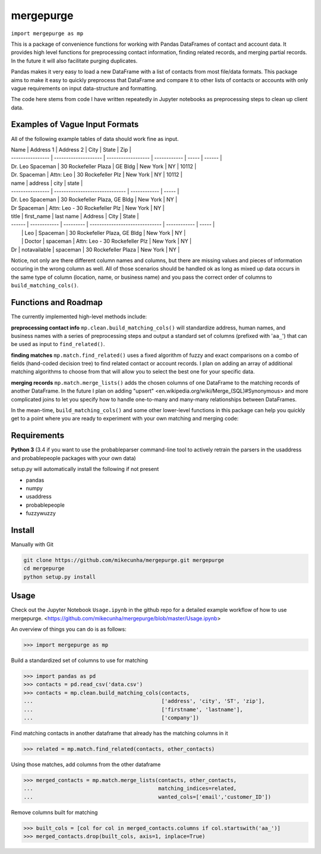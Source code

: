 mergepurge
==========

``import mergepurge as mp``

This is a package of convenience functions for working with Pandas DataFrames of contact and account data. 
It provides high level functions for preprocessing contact information, finding related records, and merging partial records. In the future it will also facilitate purging duplicates.

Pandas makes it very easy to load a new DataFrame with a list of contacts from most file/data formats. 
This package aims to make it easy to quickly preprocess that DataFrame and compare it to other lists of contacts or accounts with only vague requirements on input data-structure and formatting.  

The code here stems from code I have written repeatedly in Jupyter notebooks as preprocessing steps to clean up client data.

Examples of Vague Input Formats
-------------------------------

All of the following example tables of data should work fine as input.

| Name             | Address 1            | Address 2          | City         | State | Zip    |
| ---------------- | -------------------- | ------------------ | ------------ | ----- | ------ |
| Dr. Leo Spaceman | 30 Rockefeller Plaza | GE Bldg            | New York     | NY    | 10112  |
| Dr. Spaceman     | Attn: Leo            | 30 Rockefeller Plz | New York     | NY    | 10112  |

| name             | address                        | city         | state |
| ---------------- | ------------------------------ | ------------ | ----- |
| Dr. Leo Spaceman | 30 Rockefeller Plaza, GE Bldg  | New York     | NY    |
| Dr Spaceman      | Attn: Leo - 30 Rockefeller Plz | New York     | NY    |

| title  | first_name   | last name | Address                        | City         | State |
| ------ | ------------ | --------- | ------------------------------ | ------------ | ----- |
|        | Leo          | Spaceman  | 30 Rockefeller Plaza, GE Bldg  | New York     | NY    |
|        | Doctor       | spaceman  | Attn: Leo - 30 Rockefeller Plz | New York     | NY    |
| Dr     | notavailable | spaceman  | 30 Rockefeller Plaza           | New York     | NY    |

Notice, not only are there different column names and columns, but there are missing values and pieces of information occuring in the wrong column as well. All of those scenarios should be handled ok as long as mixed up data occurs in the same type of column (location, name, or business name) and you pass the correct order of columns to ``build_matching_cols()``.

Functions and Roadmap
---------------------

The currently implemented high-level methods include:

**preprocessing contact info**  
``mp.clean.build_matching_cols()`` will standardize address, human names, and business names with a series of preprocessing steps and output a standard set of columns (prefixed with '``aa_``') that can be used as input to ``find_related()``.


**finding matches**  
``mp.match.find_related()`` uses a fixed algorithm of fuzzy and exact comparisons on a combo of fields (hand-coded decision tree) to find related contact or account records. I plan on adding an array of additional matching algorithms to choose from that will allow you to select the best one for your specific data.

**merging records**  
``mp.match.merge_lists()`` adds the chosen columns of one DataFrame to the matching records of another DataFrame. In the future I plan on adding "upsert" <en\.wikipedia\.org/wiki/Merge\_\(SQL\)\#Synonymous> and more complicated joins to let you specify how to handle one-to-many and many-many relationships between DataFrames.

In the mean-time, ``build_matching_cols()`` and some other lower-level functions in this package can help you quickly get to a point where you are ready to experiment with your own matching and merging code:

Requirements
------------

**Python 3** (3.4 if you want to use the probableparser command-line tool to actively retrain the parsers in the usaddress and probablepeople packages with your own data)

setup.py will automatically install the following if not present

- pandas
- numpy
- usaddress
- probablepeople
- fuzzywuzzy

Install
-------

Manually with Git

.. code:: bash

    git clone https://github.com/mikecunha/mergepurge.git mergepurge
    cd mergepurge
    python setup.py install


Usage
-----

Check out the Jupyter Notebook ``Usage.ipynb`` in the github repo for a detailed example workflow of
how to use mergepurge.
<https://github.com/mikecunha/mergepurge/blob/master/Usage.ipynb>

An overview of things you can do is as follows:

.. code:: python

    >>> import mergepurge as mp

Build a standardized set of columns to use for matching

.. code:: python

    >>> import pandas as pd
    >>> contacts = pd.read_csv('data.csv')
    >>> contacts = mp.clean.build_matching_cols(contacts,
    ...                                         ['address', 'city', 'ST', 'zip'],
    ...                                         ['firstname', 'lastname'],
    ...                                         ['company'])

Find matching contacts in another dataframe that already has the matching columns in it

.. code:: python

    >>> related = mp.match.find_related(contacts, other_contacts)

Using those matches, add columns from the other dataframe

.. code:: python

    >>> merged_contacts = mp.match.merge_lists(contacts, other_contacts,
    ...                                        matching_indices=related,
    ...                                        wanted_cols=['email','customer_ID'])

Remove columns built for matching

.. code:: python

    >>> built_cols = [col for col in merged_contacts.columns if col.startswith('aa_')]
    >>> merged_contacts.drop(built_cols, axis=1, inplace=True)
